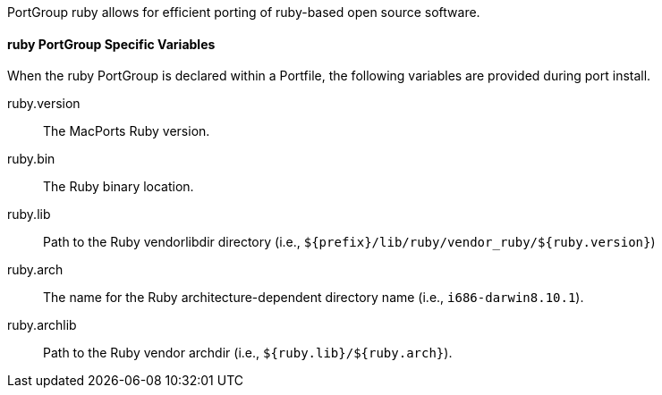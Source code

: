 PortGroup ruby allows for efficient porting of ruby-based open source
software.

[[reference.portgroup.ruby.variables]]
==== ruby PortGroup Specific Variables

When the ruby PortGroup is declared within a Portfile, the following
variables are provided during port install.

ruby.version::
  The MacPorts Ruby version.
ruby.bin::
  The Ruby binary location.
ruby.lib::
  Path to the Ruby vendorlibdir directory (i.e.,
  `${prefix}/lib/ruby/vendor_ruby/${ruby.version}`)
ruby.arch::
  The name for the Ruby architecture-dependent directory name (i.e.,
  `i686-darwin8.10.1`).
ruby.archlib::
  Path to the Ruby vendor archdir (i.e., `${ruby.lib}/${ruby.arch}`).
